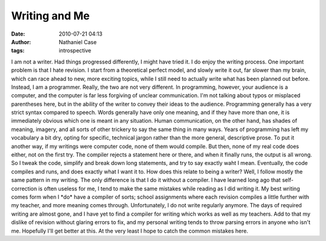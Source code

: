 Writing and Me
##############
:date: 2010-07-21 04:13
:author: Nathaniel Case
:tags: introspective

I am not a writer. Had things progressed differently, I might have tried
it. I do enjoy the writing process. One important problem is that I hate
revision. I start from a theoretical perfect model, and slowly write it
out, far slower than my brain, which can race ahead to new, more
exciting topics, while I still need to actually write what has been
planned out before.
Instead, I am a programmer. Really, the two are not very different. In
programming, however, your audience is a computer, and the computer is
far less forgiving of unclear communication. I'm not talking about typos
or misplaced parentheses here, but in the ability of the writer to
convey their ideas to the audience.
Programming generally has a very strict syntax compared to speech. Words
generally have only one meaning, and if they have more than one, it is
immediately obvious which one is meant in any situation. Human
communication, on the other hand, has shades of meaning, imagery, and
all sorts of other trickery to say the same thing in many ways. Years of
programming has left my vocabulary a bit dry, opting for specific,
technical jargon rather than the more general, descriptive prose.
To put it another way, if my writings were computer code, none of them
would compile. But then, none of my real code does either, not on the
first try. The compiler rejects a statement here or there, and when it
finally runs, the output is all wrong. So I tweak the code, simplify and
break down long statements, and try to say exactly waht I mean.
Eventually, the code compiles and runs, and does exactly what I want it
to.
How does this relate to being a writer? Well, I follow mostly the same
pattern in my writing. The only difference is that I do it without a
compiler. I have learned long ago that self-correction is often useless
for me, I tend to make the same mistakes while reading as I did writing
it. My best writing comes form when I \*do\* have a compiler of sorts;
school assignments where each revision compiles a little further with my
teacher, and more meaning comes through.
Unfortunately, I do not write regularly anymore. The days of required
writing are almost gone, and I have yet to find a compiler for writing
which works as well as my teachers. Add to that my dislike of revision
without glaring errors to fix, and my personal writing tends to throw
parsing errors in anyone who isn't me.
Hopefully I'll get better at this. At the very least I hope to catch the
common mistakes here.
